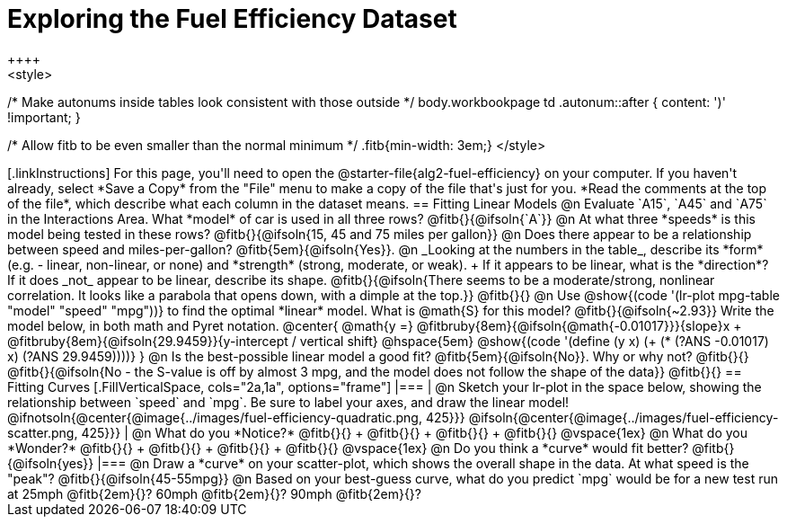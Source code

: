 = Exploring the Fuel Efficiency Dataset
++++
<style>
/* Make autonums inside tables look consistent with those outside */
body.workbookpage td .autonum::after { content: ')' !important; }

/* Allow fitb to be even smaller than the normal minimum */
.fitb{min-width: 3em;}
</style>
++++

[.linkInstructions]
For this page, you'll need to open the @starter-file{alg2-fuel-efficiency} on your computer. If you haven't already, select *Save a Copy* from the "File" menu to make a copy of the file that's just for you. *Read the comments at the top of the file*, which describe what each column in the dataset means.

== Fitting Linear Models

@n Evaluate `A15`, `A45` and `A75` in the Interactions Area. What *model* of car is used in all three rows? @fitb{}{@ifsoln{`A`}}

@n At what three *speeds* is this model being tested in these rows? @fitb{}{@ifsoln{15, 45 and 75 miles per gallon}}

@n Does there appear to be a relationship between speed and miles-per-gallon? @fitb{5em}{@ifsoln{Yes}}.

@n _Looking at the numbers in the table_, describe its *form* (e.g. - linear, non-linear, or none) and *strength* (strong, moderate, or weak). +
If it appears to be linear, what is the *direction*? If it does _not_ appear to be linear, describe its shape.

@fitb{}{@ifsoln{There seems to be a moderate/strong, nonlinear correlation. It looks like a parabola that opens down, with a dimple at the top.}}

@fitb{}{}

@n Use @show{(code '(lr-plot mpg-table "model" "speed" "mpg"))} to find the optimal *linear* model. What is @math{S} for this model? @fitb{}{@ifsoln{~2.93}}

Write the model below, in both math and Pyret notation.

@center{
 @math{y =} @fitbruby{8em}{@ifsoln{@math{-0.01017}}}{slope}x + @fitbruby{8em}{@ifsoln{29.9459}}{y-intercept / vertical shift} @hspace{5em} @show{(code '(define (y x) (+ (* (?ANS -0.01017) x) (?ANS 29.9459))))}
}

@n Is the best-possible linear model a good fit? @fitb{5em}{@ifsoln{No}}. Why or why not? @fitb{}{}

@fitb{}{@ifsoln{No - the S-value is off by almost 3 mpg, and the model does not follow the shape of the data}}

@fitb{}{}

== Fitting Curves

[.FillVerticalSpace, cols="2a,1a", options="frame"]
|===
|
@n Sketch your lr-plot in the space below, showing the relationship between `speed` and `mpg`. Be sure to label your axes, and draw the linear model!

@ifnotsoln{@center{@image{../images/fuel-efficiency-quadratic.png, 425}}}

@ifsoln{@center{@image{../images/fuel-efficiency-scatter.png, 425}}}

|
@n What do you *Notice?* @fitb{}{} +
@fitb{}{} +
@fitb{}{} +
@fitb{}{}

@vspace{1ex}

@n What do you *Wonder?* @fitb{}{} +
@fitb{}{} +
@fitb{}{} +
@fitb{}{}

@vspace{1ex}

@n Do you think a *curve* would fit better? @fitb{}{@ifsoln{yes}}

|===

@n Draw a *curve* on your scatter-plot, which shows the overall shape in the data. At what speed is the "peak"? @fitb{}{@ifsoln{45-55mpg}}

@n Based on your best-guess curve, what do you predict `mpg` would be for a new test run at 25mph @fitb{2em}{}? 60mph @fitb{2em}{}? 90mph @fitb{2em}{}?
